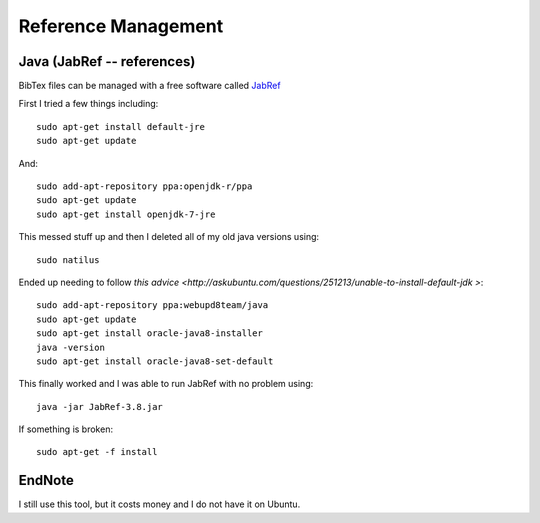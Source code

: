Reference Management
======================

Java (JabRef -- references)
----------------------------
BibTex files can be managed with a free software called `JabRef <http://www.jabref.org/>`_

First I tried a few things including:
::

  sudo apt-get install default-jre
  sudo apt-get update

And:
::

  sudo add-apt-repository ppa:openjdk-r/ppa
  sudo apt-get update
  sudo apt-get install openjdk-7-jre

This messed stuff up and then I deleted all of my old java versions using:
::

  sudo natilus

Ended up needing to follow `this advice <http://askubuntu.com/questions/251213/unable-to-install-default-jdk
>`:
::

  sudo add-apt-repository ppa:webupd8team/java
  sudo apt-get update
  sudo apt-get install oracle-java8-installer
  java -version
  sudo apt-get install oracle-java8-set-default

This finally worked and I was able to run JabRef with no problem using:
::

  java -jar JabRef-3.8.jar

If something is broken:
::

  sudo apt-get -f install



EndNote
--------

I still use this tool, but it costs money and I do not have it on Ubuntu.
